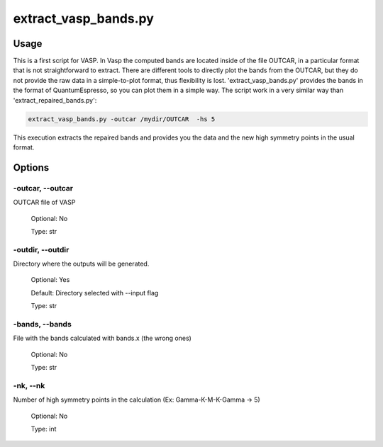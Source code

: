 
.. extract_vasp_bands:

*********************
extract_vasp_bands.py
*********************

Usage
=====

This is a first script for VASP. In Vasp the computed bands are located inside of 
the file OUTCAR, in a particular format that is not straightforward to extract.
There are different tools to directly plot the bands from the OUTCAR, but they do not 
provide the raw data in a simple-to-plot format, thus flexibility is lost.
'extract_vasp_bands.py' provides the bands in the format of QuantumEspresso, so 
you can plot them in a simple way. The script work in a very similar way than 'extract_repaired_bands.py':

.. code-block:: console

   extract_vasp_bands.py -outcar /mydir/OUTCAR  -hs 5

This execution extracts the repaired bands and provides you the data and the new
high symmetry points in the usual format.

Options
=======

.. _extract_vasp_bands:

-outcar, --outcar
-----------------
OUTCAR file of VASP 

   Optional: No

   Type: str

-outdir, --outdir
-----------------
Directory where the outputs will be generated.

   Optional: Yes

   Default: Directory selected with --input flag

   Type: str


-bands, --bands
---------------
File with the bands calculated with bands.x (the wrong ones)

   Optional: No

   Type: str

-nk, --nk
---------
Number of high symmetry points in the calculation (Ex: Gamma-K-M-K-Gamma -> 5)
   
   Optional: No 
   
   Type: int